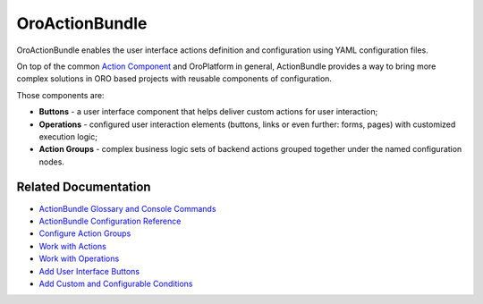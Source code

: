 .. _bundle-docs-platform-action-bundle:

OroActionBundle
===============

OroActionBundle enables the user interface actions definition and configuration using YAML configuration files.

On top of the common `Action Component <https://github.com/laboro/platform/blob/master/src/Oro/Component/Action/Resources/doc/actions.md>`__ and OroPlatform in general, ActionBundle provides a way to bring more complex solutions in ORO based projects with reusable components of configuration.

Those components are:

* **Buttons** - a user interface component that helps deliver custom actions for user interaction;
* **Operations** - configured user interaction elements (buttons, links or even further: forms, pages) with customized execution logic;
* **Action Groups** - complex business logic sets of backend actions grouped together under the named configuration nodes.

Related Documentation
---------------------

* `ActionBundle Glossary and Console Commands <https://github.com/oroinc/platform/tree/master/src/Oro/Bundle/ActionBundle/Resources/doc/index.md#actionbundle-glossary>`__
* `ActionBundle Configuration Reference <https://github.com/oroinc/platform/tree/master/src/Oro/Bundle/ActionBundle/Resources/doc/configuration-reference.md>`__
* `Configure Action Groups <https://github.com/oroinc/platform/tree/master/src/Oro/Bundle/ActionBundle/Resources/doc/action-groups.md>`__
* `Work with Actions <https://github.com/oroinc/platform/tree/master/src/Oro/Bundle/ActionBundle/Resources/doc/actions.md>`__
* `Work with Operations <https://github.com/oroinc/platform/tree/master/src/Oro/Bundle/ActionBundle/Resources/doc/operations.md>`__
* `Add User Interface Buttons <https://github.com/oroinc/platform/tree/master/src/Oro/Bundle/ActionBundle/Resources/doc/buttons.md>`__
* `Add Custom and Configurable Conditions <https://github.com/oroinc/platform/tree/master/src/Oro/Bundle/ActionBundle/Resources/doc/conditions.md>`__


